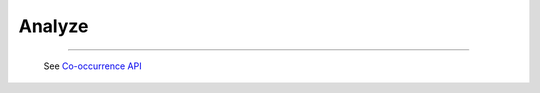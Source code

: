 Analyze
^^^^^^^^^^^^^^^^^^^^^^^^^^^^^^^^^^^^^^^^^^^^^^^^^^^^^^^^^^^^^^^^^

    .. toctree::
        occ_flush_matrix

-----

    .. toctree::
        :maxdepth: 1

        co_occurrence_matrix 
        co_occurrence_matrix_associations
        co_occurrence_matrix_bubble_chart
        co_occurrence_matrix_chord_diagram
        co_occurrence_matrix_heatmap
        co_occurrence_matrix_html




    .. toctree::
        :maxdepth: 1  

        occurrence_matrix
        occurrence_matrix_associations
        occurrence_matrix_bubble_chart
        occurrence_matrix_heatmap
        occurrence_matrix_html
        occurrence_matrix_sankey_diagram


    See `Co-occurrence API <_api_co_occurrence.html>`__





    .. toctree::
        :maxdepth: 1

        auto_corr_matrix
        auto_corr_matrix_html
        auto_corr_matrix_heatmap


    .. toctree::
        :maxdepth: 1

        cross_corr_matrix
        cross_corr_matrix_html
        cross_corr_matrix_heatmap


    .. toctree::
        :maxdepth: 1

        correlation_map


    .. toctree::
        factor_matrix 

    .. toctree::
        tf_matrix 

    .. toctree::        
        tf_idf_matrix

